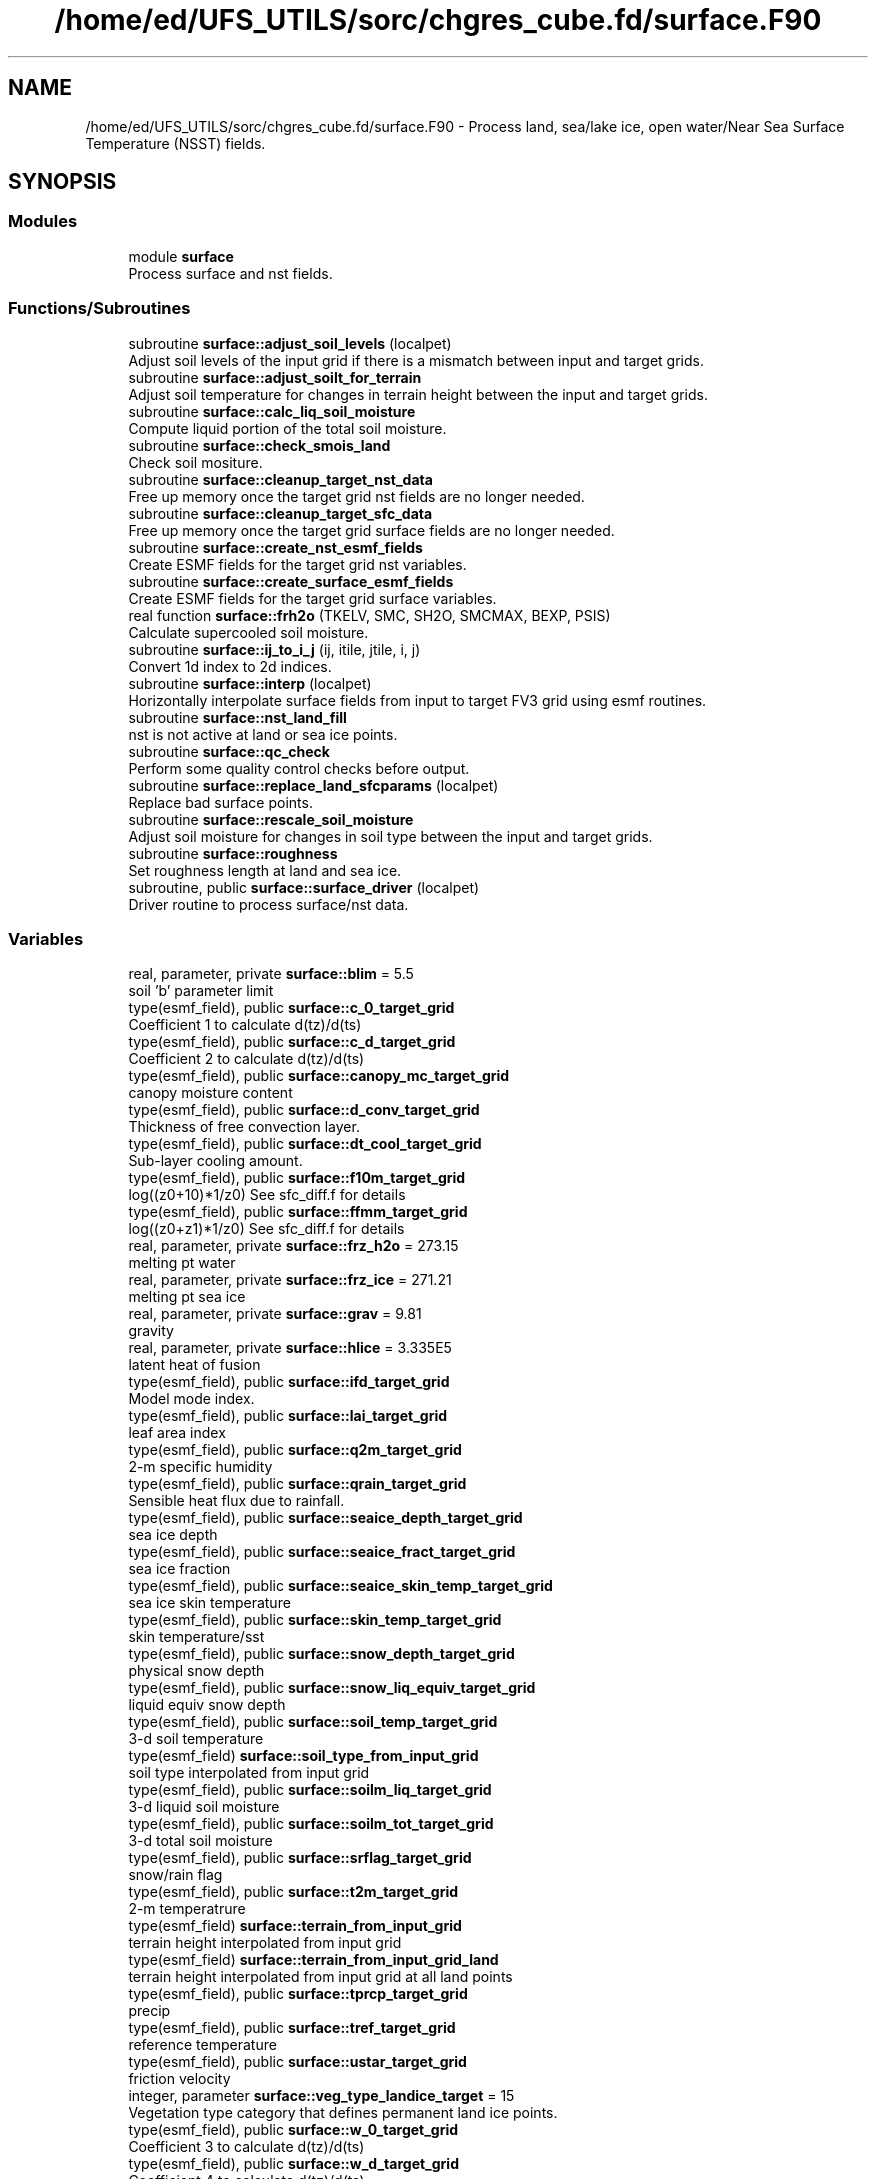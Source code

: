 .TH "/home/ed/UFS_UTILS/sorc/chgres_cube.fd/surface.F90" 3 "Fri Apr 30 2021" "Version 1.3.0" "chgres_cube" \" -*- nroff -*-
.ad l
.nh
.SH NAME
/home/ed/UFS_UTILS/sorc/chgres_cube.fd/surface.F90 \- Process land, sea/lake ice, open water/Near Sea Surface Temperature (NSST) fields\&.  

.SH SYNOPSIS
.br
.PP
.SS "Modules"

.in +1c
.ti -1c
.RI "module \fBsurface\fP"
.br
.RI "Process surface and nst fields\&. "
.in -1c
.SS "Functions/Subroutines"

.in +1c
.ti -1c
.RI "subroutine \fBsurface::adjust_soil_levels\fP (localpet)"
.br
.RI "Adjust soil levels of the input grid if there is a mismatch between input and target grids\&. "
.ti -1c
.RI "subroutine \fBsurface::adjust_soilt_for_terrain\fP"
.br
.RI "Adjust soil temperature for changes in terrain height between the input and target grids\&. "
.ti -1c
.RI "subroutine \fBsurface::calc_liq_soil_moisture\fP"
.br
.RI "Compute liquid portion of the total soil moisture\&. "
.ti -1c
.RI "subroutine \fBsurface::check_smois_land\fP"
.br
.RI "Check soil mositure\&. "
.ti -1c
.RI "subroutine \fBsurface::cleanup_target_nst_data\fP"
.br
.RI "Free up memory once the target grid nst fields are no longer needed\&. "
.ti -1c
.RI "subroutine \fBsurface::cleanup_target_sfc_data\fP"
.br
.RI "Free up memory once the target grid surface fields are no longer needed\&. "
.ti -1c
.RI "subroutine \fBsurface::create_nst_esmf_fields\fP"
.br
.RI "Create ESMF fields for the target grid nst variables\&. "
.ti -1c
.RI "subroutine \fBsurface::create_surface_esmf_fields\fP"
.br
.RI "Create ESMF fields for the target grid surface variables\&. "
.ti -1c
.RI "real function \fBsurface::frh2o\fP (TKELV, SMC, SH2O, SMCMAX, BEXP, PSIS)"
.br
.RI "Calculate supercooled soil moisture\&. "
.ti -1c
.RI "subroutine \fBsurface::ij_to_i_j\fP (ij, itile, jtile, i, j)"
.br
.RI "Convert 1d index to 2d indices\&. "
.ti -1c
.RI "subroutine \fBsurface::interp\fP (localpet)"
.br
.RI "Horizontally interpolate surface fields from input to target FV3 grid using esmf routines\&. "
.ti -1c
.RI "subroutine \fBsurface::nst_land_fill\fP"
.br
.RI "nst is not active at land or sea ice points\&. "
.ti -1c
.RI "subroutine \fBsurface::qc_check\fP"
.br
.RI "Perform some quality control checks before output\&. "
.ti -1c
.RI "subroutine \fBsurface::replace_land_sfcparams\fP (localpet)"
.br
.RI "Replace bad surface points\&. "
.ti -1c
.RI "subroutine \fBsurface::rescale_soil_moisture\fP"
.br
.RI "Adjust soil moisture for changes in soil type between the input and target grids\&. "
.ti -1c
.RI "subroutine \fBsurface::roughness\fP"
.br
.RI "Set roughness length at land and sea ice\&. "
.ti -1c
.RI "subroutine, public \fBsurface::surface_driver\fP (localpet)"
.br
.RI "Driver routine to process surface/nst data\&. "
.in -1c
.SS "Variables"

.in +1c
.ti -1c
.RI "real, parameter, private \fBsurface::blim\fP = 5\&.5"
.br
.RI "soil 'b' parameter limit "
.ti -1c
.RI "type(esmf_field), public \fBsurface::c_0_target_grid\fP"
.br
.RI "Coefficient 1 to calculate d(tz)/d(ts) "
.ti -1c
.RI "type(esmf_field), public \fBsurface::c_d_target_grid\fP"
.br
.RI "Coefficient 2 to calculate d(tz)/d(ts) "
.ti -1c
.RI "type(esmf_field), public \fBsurface::canopy_mc_target_grid\fP"
.br
.RI "canopy moisture content "
.ti -1c
.RI "type(esmf_field), public \fBsurface::d_conv_target_grid\fP"
.br
.RI "Thickness of free convection layer\&. "
.ti -1c
.RI "type(esmf_field), public \fBsurface::dt_cool_target_grid\fP"
.br
.RI "Sub-layer cooling amount\&. "
.ti -1c
.RI "type(esmf_field), public \fBsurface::f10m_target_grid\fP"
.br
.RI "log((z0+10)*1/z0) See sfc_diff\&.f for details "
.ti -1c
.RI "type(esmf_field), public \fBsurface::ffmm_target_grid\fP"
.br
.RI "log((z0+z1)*1/z0) See sfc_diff\&.f for details "
.ti -1c
.RI "real, parameter, private \fBsurface::frz_h2o\fP = 273\&.15"
.br
.RI "melting pt water "
.ti -1c
.RI "real, parameter, private \fBsurface::frz_ice\fP = 271\&.21"
.br
.RI "melting pt sea ice "
.ti -1c
.RI "real, parameter, private \fBsurface::grav\fP = 9\&.81"
.br
.RI "gravity "
.ti -1c
.RI "real, parameter, private \fBsurface::hlice\fP = 3\&.335E5"
.br
.RI "latent heat of fusion "
.ti -1c
.RI "type(esmf_field), public \fBsurface::ifd_target_grid\fP"
.br
.RI "Model mode index\&. "
.ti -1c
.RI "type(esmf_field), public \fBsurface::lai_target_grid\fP"
.br
.RI "leaf area index "
.ti -1c
.RI "type(esmf_field), public \fBsurface::q2m_target_grid\fP"
.br
.RI "2-m specific humidity "
.ti -1c
.RI "type(esmf_field), public \fBsurface::qrain_target_grid\fP"
.br
.RI "Sensible heat flux due to rainfall\&. "
.ti -1c
.RI "type(esmf_field), public \fBsurface::seaice_depth_target_grid\fP"
.br
.RI "sea ice depth "
.ti -1c
.RI "type(esmf_field), public \fBsurface::seaice_fract_target_grid\fP"
.br
.RI "sea ice fraction "
.ti -1c
.RI "type(esmf_field), public \fBsurface::seaice_skin_temp_target_grid\fP"
.br
.RI "sea ice skin temperature "
.ti -1c
.RI "type(esmf_field), public \fBsurface::skin_temp_target_grid\fP"
.br
.RI "skin temperature/sst "
.ti -1c
.RI "type(esmf_field), public \fBsurface::snow_depth_target_grid\fP"
.br
.RI "physical snow depth "
.ti -1c
.RI "type(esmf_field), public \fBsurface::snow_liq_equiv_target_grid\fP"
.br
.RI "liquid equiv snow depth "
.ti -1c
.RI "type(esmf_field), public \fBsurface::soil_temp_target_grid\fP"
.br
.RI "3-d soil temperature "
.ti -1c
.RI "type(esmf_field) \fBsurface::soil_type_from_input_grid\fP"
.br
.RI "soil type interpolated from input grid "
.ti -1c
.RI "type(esmf_field), public \fBsurface::soilm_liq_target_grid\fP"
.br
.RI "3-d liquid soil moisture "
.ti -1c
.RI "type(esmf_field), public \fBsurface::soilm_tot_target_grid\fP"
.br
.RI "3-d total soil moisture "
.ti -1c
.RI "type(esmf_field), public \fBsurface::srflag_target_grid\fP"
.br
.RI "snow/rain flag "
.ti -1c
.RI "type(esmf_field), public \fBsurface::t2m_target_grid\fP"
.br
.RI "2-m temperatrure "
.ti -1c
.RI "type(esmf_field) \fBsurface::terrain_from_input_grid\fP"
.br
.RI "terrain height interpolated from input grid "
.ti -1c
.RI "type(esmf_field) \fBsurface::terrain_from_input_grid_land\fP"
.br
.RI "terrain height interpolated from input grid at all land points "
.ti -1c
.RI "type(esmf_field), public \fBsurface::tprcp_target_grid\fP"
.br
.RI "precip "
.ti -1c
.RI "type(esmf_field), public \fBsurface::tref_target_grid\fP"
.br
.RI "reference temperature "
.ti -1c
.RI "type(esmf_field), public \fBsurface::ustar_target_grid\fP"
.br
.RI "friction velocity "
.ti -1c
.RI "integer, parameter \fBsurface::veg_type_landice_target\fP = 15"
.br
.RI "Vegetation type category that defines permanent land ice points\&. "
.ti -1c
.RI "type(esmf_field), public \fBsurface::w_0_target_grid\fP"
.br
.RI "Coefficient 3 to calculate d(tz)/d(ts) "
.ti -1c
.RI "type(esmf_field), public \fBsurface::w_d_target_grid\fP"
.br
.RI "Coefficient 4 to calculate d(tz)/d(ts) "
.ti -1c
.RI "type(esmf_field), public \fBsurface::xs_target_grid\fP"
.br
.RI "Salinity content in diurnal thermocline layer\&. "
.ti -1c
.RI "type(esmf_field), public \fBsurface::xt_target_grid\fP"
.br
.RI "Heat content in diurnal thermocline layer\&. "
.ti -1c
.RI "type(esmf_field), public \fBsurface::xtts_target_grid\fP"
.br
.RI "d(xt)/d(ts) "
.ti -1c
.RI "type(esmf_field), public \fBsurface::xu_target_grid\fP"
.br
.RI "u-current content in diurnal thermocline layer "
.ti -1c
.RI "type(esmf_field), public \fBsurface::xv_target_grid\fP"
.br
.RI "v-current content in diurnal thermocline layer "
.ti -1c
.RI "type(esmf_field), public \fBsurface::xz_target_grid\fP"
.br
.RI "Diurnal thermocline layer thickness\&. "
.ti -1c
.RI "type(esmf_field), public \fBsurface::xzts_target_grid\fP"
.br
.RI "d(xz)/d(ts) "
.ti -1c
.RI "type(esmf_field), public \fBsurface::z0_target_grid\fP"
.br
.RI "roughness length "
.ti -1c
.RI "type(esmf_field), public \fBsurface::z_c_target_grid\fP"
.br
.RI "Sub-layer cooling thickness\&. "
.ti -1c
.RI "type(esmf_field), public \fBsurface::zm_target_grid\fP"
.br
.RI "Oceanic mixed layer depth\&. "
.in -1c
.SH "Detailed Description"
.PP 
Process land, sea/lake ice, open water/Near Sea Surface Temperature (NSST) fields\&. 


.PP
\fBAuthor\fP
.RS 4
George Gayno NCEP/EMC 
.RE
.PP

.PP
Definition in file \fBsurface\&.F90\fP\&.
.SH "Author"
.PP 
Generated automatically by Doxygen for chgres_cube from the source code\&.

